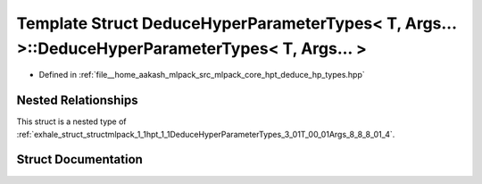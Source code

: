 .. _exhale_struct_structmlpack_1_1hpt_1_1DeduceHyperParameterTypes_3_01T_00_01Args_8_8_8_01_4_1_1IsCollectionType:

Template Struct DeduceHyperParameterTypes< T, Args... >::DeduceHyperParameterTypes< T, Args... >
================================================================================================

- Defined in :ref:`file__home_aakash_mlpack_src_mlpack_core_hpt_deduce_hp_types.hpp`


Nested Relationships
--------------------

This struct is a nested type of :ref:`exhale_struct_structmlpack_1_1hpt_1_1DeduceHyperParameterTypes_3_01T_00_01Args_8_8_8_01_4`.


Struct Documentation
--------------------


.. doxygenstruct:: mlpack::hpt::DeduceHyperParameterTypes< T, Args... >::IsCollectionType
   :members:
   :protected-members:
   :undoc-members: